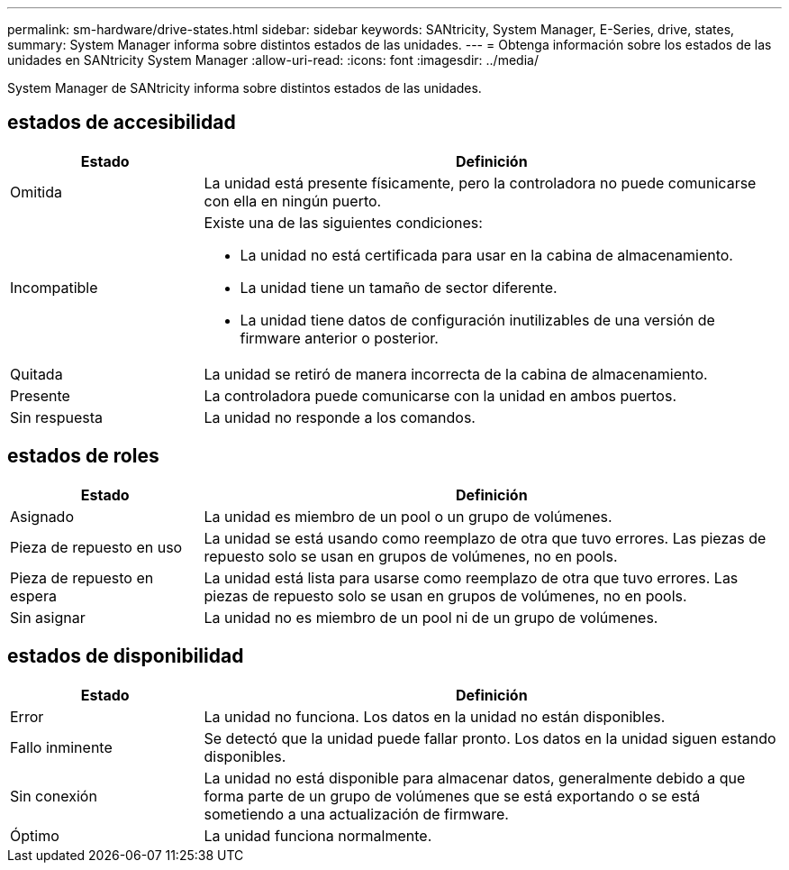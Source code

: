 ---
permalink: sm-hardware/drive-states.html 
sidebar: sidebar 
keywords: SANtricity, System Manager, E-Series, drive, states, 
summary: System Manager informa sobre distintos estados de las unidades. 
---
= Obtenga información sobre los estados de las unidades en SANtricity System Manager
:allow-uri-read: 
:icons: font
:imagesdir: ../media/


[role="lead"]
System Manager de SANtricity informa sobre distintos estados de las unidades.



== estados de accesibilidad

[cols="25h,~"]
|===
| Estado | Definición 


 a| 
Omitida
 a| 
La unidad está presente físicamente, pero la controladora no puede comunicarse con ella en ningún puerto.



 a| 
Incompatible
 a| 
Existe una de las siguientes condiciones:

* La unidad no está certificada para usar en la cabina de almacenamiento.
* La unidad tiene un tamaño de sector diferente.
* La unidad tiene datos de configuración inutilizables de una versión de firmware anterior o posterior.




 a| 
Quitada
 a| 
La unidad se retiró de manera incorrecta de la cabina de almacenamiento.



 a| 
Presente
 a| 
La controladora puede comunicarse con la unidad en ambos puertos.



 a| 
Sin respuesta
 a| 
La unidad no responde a los comandos.

|===


== estados de roles

[cols="25h,~"]
|===
| Estado | Definición 


 a| 
Asignado
 a| 
La unidad es miembro de un pool o un grupo de volúmenes.



 a| 
Pieza de repuesto en uso
 a| 
La unidad se está usando como reemplazo de otra que tuvo errores. Las piezas de repuesto solo se usan en grupos de volúmenes, no en pools.



 a| 
Pieza de repuesto en espera
 a| 
La unidad está lista para usarse como reemplazo de otra que tuvo errores. Las piezas de repuesto solo se usan en grupos de volúmenes, no en pools.



 a| 
Sin asignar
 a| 
La unidad no es miembro de un pool ni de un grupo de volúmenes.

|===


== estados de disponibilidad

[cols="25h,~"]
|===
| Estado | Definición 


 a| 
Error
 a| 
La unidad no funciona. Los datos en la unidad no están disponibles.



 a| 
Fallo inminente
 a| 
Se detectó que la unidad puede fallar pronto. Los datos en la unidad siguen estando disponibles.



 a| 
Sin conexión
 a| 
La unidad no está disponible para almacenar datos, generalmente debido a que forma parte de un grupo de volúmenes que se está exportando o se está sometiendo a una actualización de firmware.



 a| 
Óptimo
 a| 
La unidad funciona normalmente.

|===